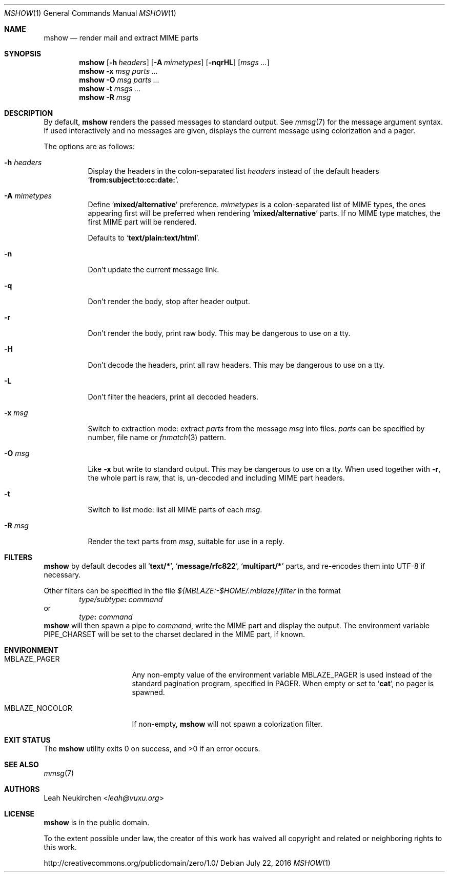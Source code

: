 .Dd July 22, 2016
.Dt MSHOW 1
.Os
.Sh NAME
.Nm mshow
.Nd render mail and extract MIME parts
.Sh SYNOPSIS
.Nm
.Op Fl h Ar headers
.Op Fl A Ar mimetypes
.Op Fl nqrHL
.Op Ar msgs\ ...
.Nm
.Fl x Ar msg
.Ar parts\ ...
.Nm
.Fl O Ar msg
.Ar parts\ ...
.Nm
.Fl t
.Ar msgs\ ...
.Nm
.Fl R
.Ar msg
.Sh DESCRIPTION
By default,
.Nm
renders the passed messages to standard output.
See
.Xr mmsg 7
for the message argument syntax.
If used interactively and no messages are given,
displays the current message using colorization and a pager.
.Pp
The options are as follows:
.Bl -tag -width Ds
.It Fl h Ar headers
Display the headers in the colon-separated list
.Ar headers
instead of the default headers
.Sq Li from:subject:to:cc:date: .
.It Fl A Ar mimetypes
Define
.Sq Li "mixed/alternative"
preference.
.Ar mimetypes
is a colon-separated list of
MIME types, the ones appearing first will
be preferred when rendering
.Sq Li "mixed/alternative"
parts.
If no MIME type matches, the first MIME part will be rendered.
.Pp
Defaults to
.Sq Li "text/plain:text/html" .
.It Fl n
Don't update the current message link.
.It Fl q
Don't render the body, stop after header output.
.It Fl r
Don't render the body, print raw body.
This may be dangerous to use on a tty.
.It Fl H
Don't decode the headers, print all raw headers.
This may be dangerous to use on a tty.
.It Fl L
Don't filter the headers, print all decoded headers.
.It Fl x Ar msg
Switch to extraction mode: extract
.Ar parts
from the message
.Ar msg
into files.
.Ar parts
can be specified by number, file name or
.Xr fnmatch 3
pattern.
.It Fl O Ar msg
Like
.Fl x
but write to standard output.
This may be dangerous to use on a tty.
When used together with
.Fl r ,
the whole part is raw,
that is,
un-decoded and including MIME part headers.
.It Fl t
Switch to list mode: list all MIME parts
of each
.Ar msg .
.It Fl R Ar msg
Render the text parts from
.Ar msg ,
suitable for use in a reply.
.El
.Sh FILTERS
.Nm
by default decodes all
.Sq Li text/* ,
.Sq Li message/rfc822 ,
.Sq Li multipart/*
parts,
and re-encodes them into UTF-8 if necessary.
.Pp
Other filters can be specified in the file
.Pa ${MBLAZE:-$HOME/.mblaze}/filter
in the format
.D1 Ar type/subtype Ns Li \&: Ar command
or
.D1 Ar type Ns Li \&: Ar command
.Nm
will then spawn a pipe to
.Ar command ,
write the MIME part
and display the output.
The environment variable
.Ev PIPE_CHARSET
will be set to the charset declared in the MIME part,
if known.
.Sh ENVIRONMENT
.Bl -tag -width MBLAZE_NOCOLOR
.It Ev MBLAZE_PAGER
Any non-empty value of the environment variable
.Ev MBLAZE_PAGER
is used instead of the standard pagination program, specified in
.Ev PAGER .
When empty or set to
.Sq Ic cat ,
no pager is spawned.
.It Ev MBLAZE_NOCOLOR
If non-empty,
.Nm
will not spawn a colorization filter.
.El
.Sh EXIT STATUS
.Ex -std
.Sh SEE ALSO
.Xr mmsg 7
.Sh AUTHORS
.An Leah Neukirchen Aq Mt leah@vuxu.org
.Sh LICENSE
.Nm
is in the public domain.
.Pp
To the extent possible under law,
the creator of this work
has waived all copyright and related or
neighboring rights to this work.
.Pp
.Lk http://creativecommons.org/publicdomain/zero/1.0/
